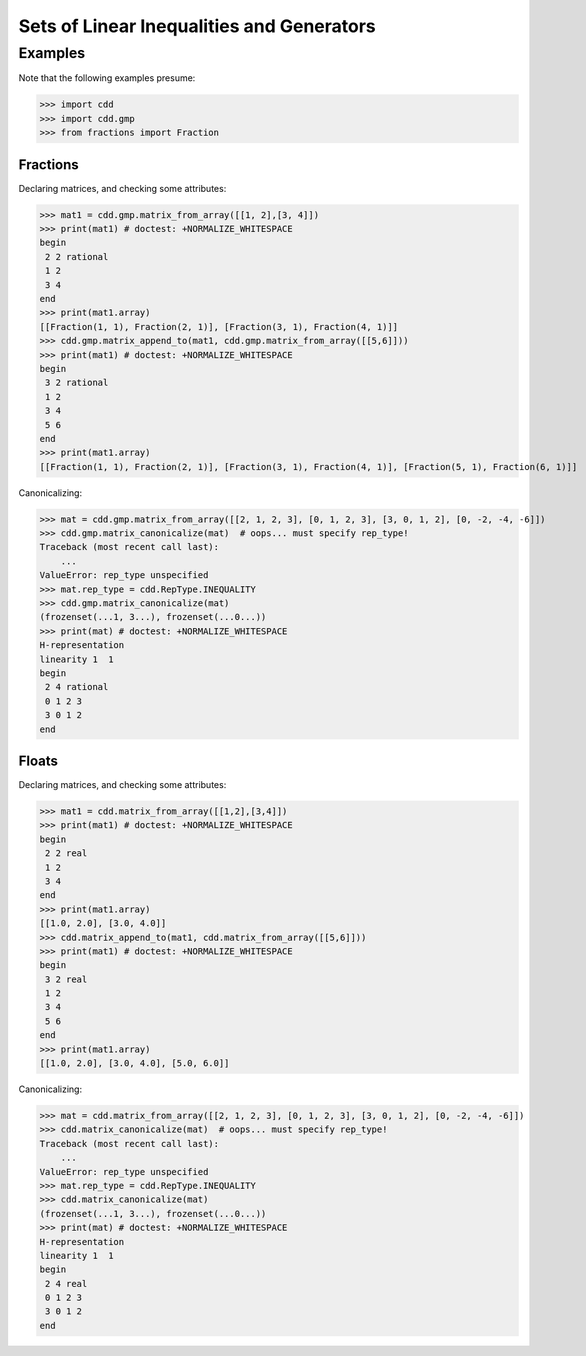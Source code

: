.. testsetup::

   import cdd
   import cdd.gmp
   from fractions import Fraction

Sets of Linear Inequalities and Generators
==========================================

.. function:: cdd.matrix_from_array(
        array: Sequence[Sequence[SupportsFloat]],
        lin_set: Container[int] = (),
        rep_type: RepType = RepType.UNSPECIFIED,
        obj_type: LPObjType = LPObjType.NONE,
        obj_func: Optional[Sequence[SupportsFloat]] = None,
    ) -> Matrix: ...

    A class for working with sets of linear constraints and extreme
    points.

    A matrix :math:`[b \quad -A]` in the H-representation corresponds to a
    polyhedron described by

    .. math::
       A_i x &\le b_i \qquad \forall i\in\{1,\dots,n\}\setminus L \\
       A_i x &=   b_i \qquad \forall i\in L

    where :math:`L` is :attr:`~cdd.Matrix.lin_set` and :math:`A_i`
    corresponds to the :math:`i`-th row of :math:`A`.

    A matrix :math:`[t \quad V]` in the V-representation corresponds to a polyhedron
    described by

    .. math::
       \mathrm{conv}\{V_i\colon t_i=1\}+\mathrm{nonnegspan}\{V_i\colon t_i=0,i\not\in L\}+\mathrm{linspan}\{V_i\colon t_i=0,i\in L\}

    where :math:`L` is :attr:`~cdd.Matrix.lin_set` and :math:`V_i`
    corresponds to the :math:`i`-th row of :math:`V`. Here
    :math:`\mathrm{conv}` is the convex hull operator,
    :math:`\mathrm{nonnegspan}` is the non-negative span operator, and
    :math:`\mathrm{linspan}` is the linear span operator. All entries
    of :math:`t` must be either :math:`0` or :math:`1`.

    .. warning::

       With :mod:`cdd.gmp`, passing a :class:`float` will result in a :exc:`TypeError`:

       >>> cdd.gmp.matrix_from_array([[1.12]])
       Traceback (most recent call last):
           ...
       TypeError: value 1.12 is not Rational

       If the float represents a fraction, you must pass it as a fraction explicitly:

       >>> print(cdd.gmp.matrix_from_array([[Fraction(112, 100)]]).array)
       [[Fraction(28, 25)]]

       If you really must use a float as a fraction,
       pass it explicitly to the :class:`~fractions.Fraction` constructor:

       >>> print(cdd.gmp.matrix_from_array([[Fraction(1.12)]]).array)
       [[Fraction(1261007895663739, 1125899906842624)]]

       As you can see from the output above, for typical use cases,
       you will not want to do this.

.. function:: matrix_canonicalize(matrix: Matrix) -> tuple[Set[int], Set[int]]

        Transform to canonical representation by recognizing all
        implicit linearities and all redundancies. These are returned
        as a pair of sets of row indices.

.. function:: matrix_copy(matrix: Matrix) -> Matrix

        Make a copy of *matrix* and return it.

.. function:: matrix_append_to(matrix1: Matrix, matrix2: Matrix) -> None

        Append *matrix2* to *matrix1*.

        The column size must be equal in the two input matrices. It
        raises a :exc:`ValueError` otherwise.

.. attribute:: Matrix.lin_set

        A :class:`Set` containing the rows of linearity
        (linear generators for the V-representation, and
        equalities for the H-representation).

.. attribute:: Matrix.rep_type

        Representation (see :class:`~cdd.RepType`).

.. attribute:: Matrix.obj_type

        Linear programming objective: maximize or minimize (see
        :class:`~cdd.LPObjType`).

.. attribute:: Matrix.obj_func

        A :class:`Sequence` containing the linear programming objective
        function.

Examples
--------

Note that the following examples presume:

>>> import cdd
>>> import cdd.gmp
>>> from fractions import Fraction

Fractions
~~~~~~~~~

Declaring matrices, and checking some attributes:

>>> mat1 = cdd.gmp.matrix_from_array([[1, 2],[3, 4]])
>>> print(mat1) # doctest: +NORMALIZE_WHITESPACE
begin
 2 2 rational
 1 2
 3 4
end
>>> print(mat1.array)
[[Fraction(1, 1), Fraction(2, 1)], [Fraction(3, 1), Fraction(4, 1)]]
>>> cdd.gmp.matrix_append_to(mat1, cdd.gmp.matrix_from_array([[5,6]]))
>>> print(mat1) # doctest: +NORMALIZE_WHITESPACE
begin
 3 2 rational
 1 2
 3 4
 5 6
end
>>> print(mat1.array)
[[Fraction(1, 1), Fraction(2, 1)], [Fraction(3, 1), Fraction(4, 1)], [Fraction(5, 1), Fraction(6, 1)]]

Canonicalizing:

>>> mat = cdd.gmp.matrix_from_array([[2, 1, 2, 3], [0, 1, 2, 3], [3, 0, 1, 2], [0, -2, -4, -6]])
>>> cdd.gmp.matrix_canonicalize(mat)  # oops... must specify rep_type!
Traceback (most recent call last):
    ...
ValueError: rep_type unspecified
>>> mat.rep_type = cdd.RepType.INEQUALITY
>>> cdd.gmp.matrix_canonicalize(mat)
(frozenset(...1, 3...), frozenset(...0...))
>>> print(mat) # doctest: +NORMALIZE_WHITESPACE
H-representation
linearity 1  1
begin
 2 4 rational
 0 1 2 3
 3 0 1 2
end

Floats
~~~~~~

Declaring matrices, and checking some attributes:

>>> mat1 = cdd.matrix_from_array([[1,2],[3,4]])
>>> print(mat1) # doctest: +NORMALIZE_WHITESPACE
begin
 2 2 real
 1 2
 3 4
end
>>> print(mat1.array)
[[1.0, 2.0], [3.0, 4.0]]
>>> cdd.matrix_append_to(mat1, cdd.matrix_from_array([[5,6]]))
>>> print(mat1) # doctest: +NORMALIZE_WHITESPACE
begin
 3 2 real
 1 2
 3 4
 5 6
end
>>> print(mat1.array)
[[1.0, 2.0], [3.0, 4.0], [5.0, 6.0]]

Canonicalizing:

>>> mat = cdd.matrix_from_array([[2, 1, 2, 3], [0, 1, 2, 3], [3, 0, 1, 2], [0, -2, -4, -6]])
>>> cdd.matrix_canonicalize(mat)  # oops... must specify rep_type!
Traceback (most recent call last):
    ...
ValueError: rep_type unspecified
>>> mat.rep_type = cdd.RepType.INEQUALITY
>>> cdd.matrix_canonicalize(mat)
(frozenset(...1, 3...), frozenset(...0...))
>>> print(mat) # doctest: +NORMALIZE_WHITESPACE
H-representation
linearity 1  1
begin
 2 4 real
 0 1 2 3
 3 0 1 2
end
